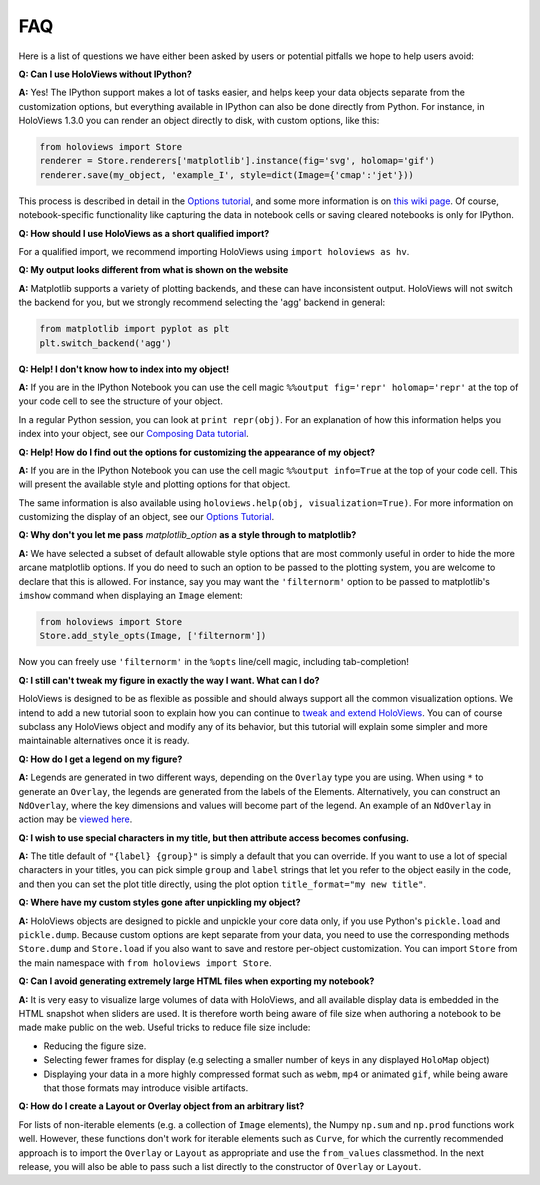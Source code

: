 FAQ
===

Here is a list of questions we have either been asked by users or
potential pitfalls we hope to help users avoid:


**Q: Can I use HoloViews without IPython?**

**A:** Yes! The IPython support makes a lot of tasks easier, and
helps keep your data objects separate from the customization options,
but everything available in IPython can also be done directly from
Python.  For instance, in HoloViews 1.3.0 you can render an object 
directly to disk, with custom options, like this:

.. code:: python

  from holoviews import Store
  renderer = Store.renderers['matplotlib'].instance(fig='svg', holomap='gif')
  renderer.save(my_object, 'example_I', style=dict(Image={'cmap':'jet'}))

This process is described in detail in the 
`Options tutorial <Tutorials/Options>`_, and some more information is 
on `this wiki page
<https://github.com/ioam/holoviews/wiki/HoloViews-without-IPython>`_.
Of course, notebook-specific functionality like capturing the data in
notebook cells or saving cleared notebooks is only for IPython.

**Q: How should I use HoloViews as a short qualified import?**

For a qualified import, we recommend importing HoloViews using ``import holoviews as hv``.

**Q: My output looks different from what is shown on the website**

**A:** Matplotlib supports a variety of plotting backends, and these
can have inconsistent output. HoloViews will not switch the backend
for you, but we strongly recommend selecting the 'agg' backend in
general:

.. code:: python

  from matplotlib import pyplot as plt
  plt.switch_backend('agg')


**Q: Help! I don't know how to index into my object!**

**A:** If you are in the IPython Notebook you can use the cell magic
``%%output fig='repr' holomap='repr'`` at the top of your code cell to
see the structure of your object.

In a regular Python session, you can look at ``print repr(obj)``. For
an explanation of how this information helps you index into your
object, see our `Composing Data tutorial <Tutorials/Composing_Data>`_.


**Q: Help! How do I find out the options for customizing the
appearance of my object?**

**A:** If you are in the IPython Notebook you can use the cell magic
``%%output info=True`` at the top of your code cell. This will
present the available style and plotting options for that object.

The same information is also available using
``holoviews.help(obj, visualization=True)``. For more
information on customizing the display of an object,
see our `Options Tutorial <Tutorials/Options>`_.


**Q: Why don't you let me pass** *matplotlib_option* **as a style
through to matplotlib?**

**A:** We have selected a subset of default allowable style options
that are most commonly useful in order to hide the more arcane
matplotlib options. If you do need to such an option to be passed to
the plotting system, you are welcome to declare that this is allowed.
For instance, say you may want the ``'filternorm'`` option to be passed
to matplotlib's ``imshow`` command when displaying an ``Image``
element:

.. code:: python

  from holoviews import Store
  Store.add_style_opts(Image, ['filternorm'])

Now you can freely use ``'filternorm'`` in the ``%opts`` line/cell
magic, including tab-completion!

**Q: I still can't tweak my figure in exactly the way I want. What can I do?**

HoloViews is designed to be as flexible as possible and should always
support all the common visualization options. We intend to add a new 
tutorial soon to explain how you can continue to 
`tweak and extend HoloViews <https://github.com/ioam/holoviews/issues/19>`_.
You can of course subclass any HoloViews object and modify 
any of its behavior, but this tutorial will explain some simpler 
and more maintainable alternatives once it is ready.

**Q: How do I get a legend on my figure?**

**A:** Legends are generated in two different ways, depending on the
``Overlay`` type you are using. When using ``*`` to generate an ``Overlay``,
the legends are generated from the labels of the Elements.
Alternatively, you can construct an ``NdOverlay``, where the key dimensions
and values will become part of the legend. An example of an ``NdOverlay``
in action may be `viewed here <Tutorials/Containers.html#NdOverlay>`_.


**Q: I wish to use special characters in my title, but then attribute
access becomes confusing.**

**A:** The title default of ``"{label} {group}"`` is simply a default
that you can override. If you want to use a lot of special characters
in your titles, you can pick simple ``group`` and ``label`` strings
that let you refer to the object easily in the code, and then you can
set the plot title directly, using the plot option
``title_format="my new title"``.


**Q: Where have my custom styles gone after unpickling my object?**

**A:** HoloViews objects are designed to pickle and unpickle your core
data only, if you use Python's ``pickle.load`` and
``pickle.dump``. Because custom options are kept separate from
your data, you need to use the corresponding methods ``Store.dump`` and
``Store.load`` if you also want to save and restore per-object
customization. You can import ``Store`` from the main namespace with
``from holoviews import Store``.


**Q: Can I avoid generating extremely large HTML files when exporting
my notebook?**

**A:** It is very easy to visualize large volumes of data with
HoloViews, and all available display data is embedded in the HTML
snapshot when sliders are used. It is therefore worth being aware of
file size when authoring a notebook to be made make public on the
web. Useful tricks to reduce file size include:

* Reducing the figure size.
* Selecting fewer frames for display (e.g selecting a smaller number
  of keys in any displayed ``HoloMap`` object)
* Displaying your data in a more highly compressed format such as
  ``webm``, ``mp4`` or animated ``gif``, while being aware that those
  formats may introduce visible artifacts.

**Q: How do I create a Layout or Overlay object from an arbitrary list?**

For lists of non-iterable elements (e.g. a collection of ``Image``
elements), the Numpy ``np.sum`` and ``np.prod`` functions work well.
However, these functions don't work for iterable elements such as 
``Curve``, for which the currently recommended approach is to
import the ``Overlay`` or ``Layout`` as appropriate and use 
the ``from_values`` classmethod. In the next release, you will also
be able to pass such a list directly to the constructor of ``Overlay``
or ``Layout``.



